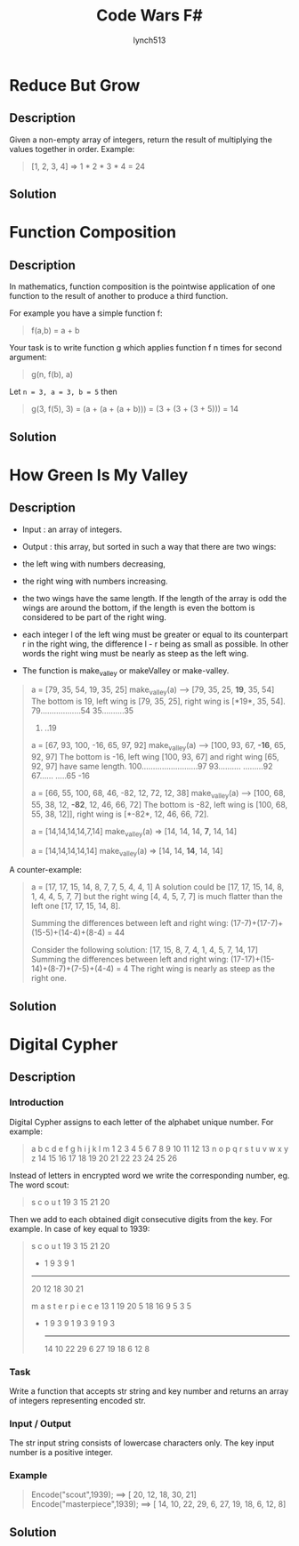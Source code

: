 #+title:     Code Wars F#
#+author:    lynch513
#+email:     lynch513@yandex.ru

* Reduce But Grow
** Description
Given a non-empty array of integers, return the result of multiplying the values together in order. Example:

#+begin_quote
[1, 2, 3, 4] => 1 * 2 * 3 * 4 = 24
#+end_quote

** Solution
* Function Composition
** Description
In mathematics, function composition is the pointwise application of one function to the result of another to produce a third function.

For example you have a simple function f:

#+begin_quote
f(a,b) = a + b
#+end_quote

Your task is to write function g which applies function f n times for second argument:

#+begin_quote
g(n, f(b), a)
#+end_quote

Let ~n = 3, a = 3, b = 5~ then

#+begin_quote
g(3, f(5), 3) = (a + (a + (a + b))) = (3 + (3 + (3 + 5))) = 14
#+end_quote

** Solution

* How Green Is My Valley
** Description
- Input : an array of integers.

- Output : this array, but sorted in such a way that there are two wings:

- the left wing with numbers decreasing,

- the right wing with numbers increasing.

- the two wings have the same length. If the length of the array is odd the wings are around the bottom, if the length is even the bottom is considered to be part of the right wing.

- each integer l of the left wing must be greater or equal to its counterpart r in the right wing, the difference l - r being as small as possible. In other words the right wing must be nearly as steep as the left wing.

- The function is make_valley or makeValley or make-valley.

#+begin_quote
a = [79, 35, 54, 19, 35, 25]
make_valley(a) --> [79, 35, 25, *19*, 35, 54]
The bottom is 19, left wing is [79, 35, 25], right wing is [*19*, 35, 54].
79..................54
    35..........35
        25.
          ..19

a = [67, 93, 100, -16, 65, 97, 92]
make_valley(a) --> [100, 93, 67, *-16*, 65, 92, 97]
The bottom is -16, left wing [100, 93, 67] and right wing [65, 92, 97] have same length.
100.........................97
    93..........
               .........92
        67......
               .....65
            -16

a = [66, 55, 100, 68, 46, -82, 12, 72, 12, 38]
make_valley(a) --> [100, 68, 55, 38, 12, *-82*, 12, 46, 66, 72]
The bottom is -82, left wing is [100, 68, 55, 38, 12]], right wing is [*-82*, 12, 46, 66, 72].

a = [14,14,14,14,7,14]
make_valley(a) => [14, 14, 14, *7*, 14, 14]

a = [14,14,14,14,14]
make_valley(a) => [14, 14, *14*, 14, 14]
#+end_quote

A counter-example:

#+begin_quote
a = [17, 17, 15, 14, 8, 7, 7, 5, 4, 4, 1]
A solution could be [17, 17, 15, 14, 8, 1, 4, 4, 5, 7, 7]
but the right wing [4, 4, 5, 7, 7] is much flatter than the left one
[17, 17, 15, 14, 8].

Summing the differences between left and right wing:
(17-7)+(17-7)+(15-5)+(14-4)+(8-4) = 44

Consider the following solution:
[17, 15, 8, 7, 4, 1, 4, 5, 7, 14, 17]
Summing the differences between left and right wing:
(17-17)+(15-14)+(8-7)+(7-5)+(4-4) = 4
The right wing is nearly as steep as the right one.
#+end_quote
** Solution

* Digital Cypher
** Description
*** Introduction
Digital Cypher assigns to each letter of the alphabet unique number. For example:

#+begin_quote
 a  b  c  d  e  f  g  h  i  j  k  l  m
 1  2  3  4  5  6  7  8  9 10 11 12 13
 n  o  p  q  r  s  t  u  v  w  x  y  z
14 15 16 17 18 19 20 21 22 23 24 25 26
#+end_quote

Instead of letters in encrypted word we write the corresponding number, eg. The word scout:

#+begin_quote
 s  c  o  u  t
19  3 15 21 20
#+end_quote

Then we add to each obtained digit consecutive digits from the key. For example. In case of key equal to 1939:

#+begin_quote
   s  c  o  u  t
  19  3 15 21 20
 + 1  9  3  9  1
 ---------------
  20 12 18 30 21

   m  a  s  t  e  r  p  i  e  c  e
  13  1 19 20  5 18 16  9  5  3  5
+  1  9  3  9  1  9  3  9  1  9  3
  --------------------------------
  14 10 22 29  6 27 19 18  6  12 8
#+end_quote

*** Task
Write a function that accepts str string and key number and returns an array of integers representing encoded str.

*** Input / Output
The str input string consists of lowercase characters only.
The key input number is a positive integer.

*** Example

#+begin_quote
Encode("scout",1939);  ==>  [ 20, 12, 18, 30, 21]
Encode("masterpiece",1939);  ==>  [ 14, 10, 22, 29, 6, 27, 19, 18, 6, 12, 8]
#+end_quote

** Solution
